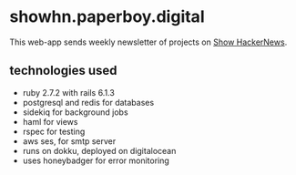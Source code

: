 # README

* showhn.paperboy.digital

This web-app sends weekly newsletter of projects on [[https://news.ycombinator.com/show][Show HackerNews]]. 

** technologies used
   + ruby 2.7.2 with rails 6.1.3
   + postgresql and redis for databases
   + sidekiq for background jobs
   + haml for views
   + rspec for testing
   + aws ses, for smtp server
   + runs on dokku, deployed on digitalocean
   + uses honeybadger for error monitoring
